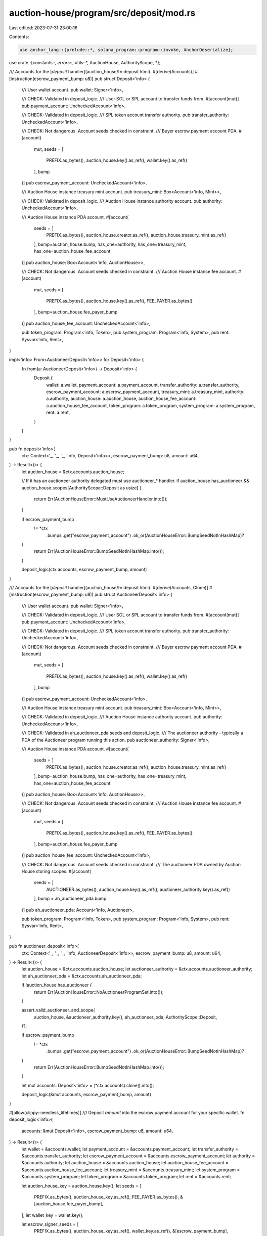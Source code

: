 auction-house/program/src/deposit/mod.rs
========================================

Last edited: 2023-07-31 23:00:16

Contents:

.. code-block:: rs

    use anchor_lang::{prelude::*, solana_program::program::invoke, AnchorDeserialize};

use crate::{constants::*, errors::*, utils::*, AuctionHouse, AuthorityScope, *};

/// Accounts for the [`deposit` handler](auction_house/fn.deposit.html).
#[derive(Accounts)]
#[instruction(escrow_payment_bump: u8)]
pub struct Deposit<'info> {
    /// User wallet account.
    pub wallet: Signer<'info>,

    /// CHECK: Validated in deposit_logic.
    /// User SOL or SPL account to transfer funds from.
    #[account(mut)]
    pub payment_account: UncheckedAccount<'info>,

    /// CHECK: Validated in deposit_logic.
    /// SPL token account transfer authority.
    pub transfer_authority: UncheckedAccount<'info>,

    /// CHECK: Not dangerous. Account seeds checked in constraint.
    /// Buyer escrow payment account PDA.
    #[account(
        mut,
        seeds = [
            PREFIX.as_bytes(),
            auction_house.key().as_ref(),
            wallet.key().as_ref()
        ],
        bump
    )]
    pub escrow_payment_account: UncheckedAccount<'info>,

    /// Auction House instance treasury mint account.
    pub treasury_mint: Box<Account<'info, Mint>>,

    /// CHECK: Validated in deposit_logic.
    /// Auction House instance authority account.
    pub authority: UncheckedAccount<'info>,

    /// Auction House instance PDA account.
    #[account(
        seeds = [
            PREFIX.as_bytes(),
            auction_house.creator.as_ref(),
            auction_house.treasury_mint.as_ref()
        ],
        bump=auction_house.bump,
        has_one=authority,
        has_one=treasury_mint,
        has_one=auction_house_fee_account
    )]
    pub auction_house: Box<Account<'info, AuctionHouse>>,

    /// CHECK: Not dangerous. Account seeds checked in constraint.
    /// Auction House instance fee account.
    #[account(
        mut,
        seeds = [
            PREFIX.as_bytes(),
            auction_house.key().as_ref(),
            FEE_PAYER.as_bytes()
        ],
        bump=auction_house.fee_payer_bump
    )]
    pub auction_house_fee_account: UncheckedAccount<'info>,

    pub token_program: Program<'info, Token>,
    pub system_program: Program<'info, System>,
    pub rent: Sysvar<'info, Rent>,
}

impl<'info> From<AuctioneerDeposit<'info>> for Deposit<'info> {
    fn from(a: AuctioneerDeposit<'info>) -> Deposit<'info> {
        Deposit {
            wallet: a.wallet,
            payment_account: a.payment_account,
            transfer_authority: a.transfer_authority,
            escrow_payment_account: a.escrow_payment_account,
            treasury_mint: a.treasury_mint,
            authority: a.authority,
            auction_house: a.auction_house,
            auction_house_fee_account: a.auction_house_fee_account,
            token_program: a.token_program,
            system_program: a.system_program,
            rent: a.rent,
        }
    }
}

pub fn deposit<'info>(
    ctx: Context<'_, '_, '_, 'info, Deposit<'info>>,
    escrow_payment_bump: u8,
    amount: u64,
) -> Result<()> {
    let auction_house = &ctx.accounts.auction_house;

    // If it has an auctioneer authority delegated must use auctioneer_* handler.
    if auction_house.has_auctioneer && auction_house.scopes[AuthorityScope::Deposit as usize] {
        return Err(AuctionHouseError::MustUseAuctioneerHandler.into());
    }

    if escrow_payment_bump
        != *ctx
            .bumps
            .get("escrow_payment_account")
            .ok_or(AuctionHouseError::BumpSeedNotInHashMap)?
    {
        return Err(AuctionHouseError::BumpSeedNotInHashMap.into());
    }

    deposit_logic(ctx.accounts, escrow_payment_bump, amount)
}

/// Accounts for the [`deposit` handler](auction_house/fn.deposit.html).
#[derive(Accounts, Clone)]
#[instruction(escrow_payment_bump: u8)]
pub struct AuctioneerDeposit<'info> {
    /// User wallet account.
    pub wallet: Signer<'info>,

    /// CHECK: Validated in deposit_logic.
    /// User SOL or SPL account to transfer funds from.
    #[account(mut)]
    pub payment_account: UncheckedAccount<'info>,

    /// CHECK: Validated in deposit_logic.
    /// SPL token account transfer authority.
    pub transfer_authority: UncheckedAccount<'info>,

    /// CHECK: Not dangerous. Account seeds checked in constraint.
    /// Buyer escrow payment account PDA.
    #[account(
        mut,
        seeds = [
            PREFIX.as_bytes(),
            auction_house.key().as_ref(),
            wallet.key().as_ref()
        ],
        bump
    )]
    pub escrow_payment_account: UncheckedAccount<'info>,

    /// Auction House instance treasury mint account.
    pub treasury_mint: Box<Account<'info, Mint>>,

    /// CHECK: Validated in deposit_logic.
    /// Auction House instance authority account.
    pub authority: UncheckedAccount<'info>,

    /// CHECK: Validated in ah_auctioneer_pda seeds and deposit_logic.
    /// The auctioneer authority - typically a PDA of the Auctioneer program running this action.
    pub auctioneer_authority: Signer<'info>,

    /// Auction House instance PDA account.
    #[account(
        seeds = [
            PREFIX.as_bytes(),
            auction_house.creator.as_ref(),
            auction_house.treasury_mint.as_ref()
        ],
        bump=auction_house.bump,
        has_one=authority,
        has_one=treasury_mint,
        has_one=auction_house_fee_account
    )]
    pub auction_house: Box<Account<'info, AuctionHouse>>,

    /// CHECK: Not dangerous. Account seeds checked in constraint.
    /// Auction House instance fee account.
    #[account(
        mut,
        seeds = [
            PREFIX.as_bytes(),
            auction_house.key().as_ref(),
            FEE_PAYER.as_bytes()
        ],
        bump=auction_house.fee_payer_bump
    )]
    pub auction_house_fee_account: UncheckedAccount<'info>,

    /// CHECK: Not dangerous. Account seeds checked in constraint.
    /// The auctioneer PDA owned by Auction House storing scopes.
    #[account(
        seeds = [
            AUCTIONEER.as_bytes(),
            auction_house.key().as_ref(),
            auctioneer_authority.key().as_ref()
        ],
        bump = ah_auctioneer_pda.bump
    )]
    pub ah_auctioneer_pda: Account<'info, Auctioneer>,

    pub token_program: Program<'info, Token>,
    pub system_program: Program<'info, System>,
    pub rent: Sysvar<'info, Rent>,
}

pub fn auctioneer_deposit<'info>(
    ctx: Context<'_, '_, '_, 'info, AuctioneerDeposit<'info>>,
    escrow_payment_bump: u8,
    amount: u64,
) -> Result<()> {
    let auction_house = &ctx.accounts.auction_house;
    let auctioneer_authority = &ctx.accounts.auctioneer_authority;
    let ah_auctioneer_pda = &ctx.accounts.ah_auctioneer_pda;

    if !auction_house.has_auctioneer {
        return Err(AuctionHouseError::NoAuctioneerProgramSet.into());
    }

    assert_valid_auctioneer_and_scope(
        auction_house,
        &auctioneer_authority.key(),
        ah_auctioneer_pda,
        AuthorityScope::Deposit,
    )?;

    if escrow_payment_bump
        != *ctx
            .bumps
            .get("escrow_payment_account")
            .ok_or(AuctionHouseError::BumpSeedNotInHashMap)?
    {
        return Err(AuctionHouseError::BumpSeedNotInHashMap.into());
    }

    let mut accounts: Deposit<'info> = (*ctx.accounts).clone().into();

    deposit_logic(&mut accounts, escrow_payment_bump, amount)
}

#[allow(clippy::needless_lifetimes)]
/// Deposit `amount` into the escrow payment account for your specific wallet.
fn deposit_logic<'info>(
    accounts: &mut Deposit<'info>,
    escrow_payment_bump: u8,
    amount: u64,
) -> Result<()> {
    let wallet = &accounts.wallet;
    let payment_account = &accounts.payment_account;
    let transfer_authority = &accounts.transfer_authority;
    let escrow_payment_account = &accounts.escrow_payment_account;
    let authority = &accounts.authority;
    let auction_house = &accounts.auction_house;
    let auction_house_fee_account = &accounts.auction_house_fee_account;
    let treasury_mint = &accounts.treasury_mint;
    let system_program = &accounts.system_program;
    let token_program = &accounts.token_program;
    let rent = &accounts.rent;

    let auction_house_key = auction_house.key();
    let seeds = [
        PREFIX.as_bytes(),
        auction_house_key.as_ref(),
        FEE_PAYER.as_bytes(),
        &[auction_house.fee_payer_bump],
    ];
    let wallet_key = wallet.key();

    let escrow_signer_seeds = [
        PREFIX.as_bytes(),
        auction_house_key.as_ref(),
        wallet_key.as_ref(),
        &[escrow_payment_bump],
    ];

    let (fee_payer, fee_seeds) = get_fee_payer(
        authority,
        auction_house,
        wallet.to_account_info(),
        auction_house_fee_account.to_account_info(),
        &seeds,
    )?;

    let is_native = treasury_mint.key() == spl_token::native_mint::id();

    create_program_token_account_if_not_present(
        escrow_payment_account,
        system_program,
        &fee_payer,
        token_program,
        treasury_mint,
        &auction_house.to_account_info(),
        rent,
        &escrow_signer_seeds,
        fee_seeds,
        is_native,
    )?;

    if !is_native {
        assert_is_ata(payment_account, &wallet.key(), &treasury_mint.key())?;
        invoke(
            &spl_token::instruction::transfer(
                token_program.key,
                &payment_account.key(),
                &escrow_payment_account.key(),
                &transfer_authority.key(),
                &[],
                amount,
            )?,
            &[
                escrow_payment_account.to_account_info(),
                payment_account.to_account_info(),
                token_program.to_account_info(),
                transfer_authority.to_account_info(),
            ],
        )?;
    } else {
        assert_keys_equal(payment_account.key(), wallet.key())?;

        // Get rental exemption shortfall and then add to deposit amount.
        let rent_shortfall = verify_deposit(escrow_payment_account.to_account_info(), 0)?;
        let checked_amount = amount
            .checked_add(rent_shortfall)
            .ok_or(AuctionHouseError::NumericalOverflow)?;

        invoke(
            &system_instruction::transfer(
                &payment_account.key(),
                &escrow_payment_account.key(),
                checked_amount,
            ),
            &[
                escrow_payment_account.to_account_info(),
                payment_account.to_account_info(),
                system_program.to_account_info(),
            ],
        )?;
    }

    Ok(())
}


